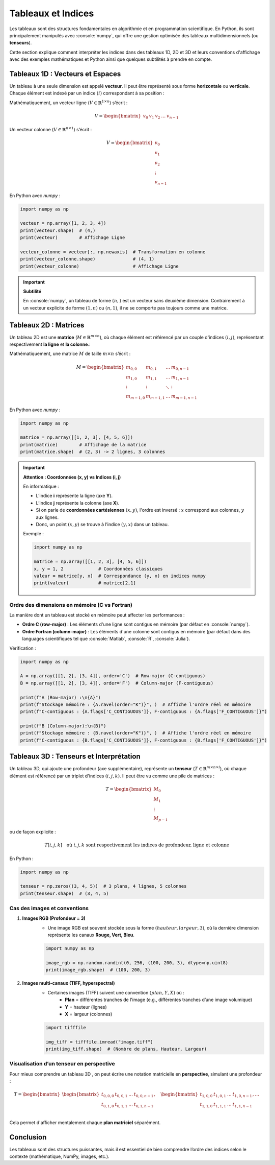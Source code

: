 Tableaux et Indices
=========================

.. role:: python(code)
   :language: python

.. role:: console(code)
   :language: console

Les tableaux sont des structures fondamentales en algorithmie et en programmation scientifique.
En Python, ils sont principalement manipulés avec :console:`numpy`, qui offre une gestion optimisée des tableaux multidimensionnels (ou **tenseurs**).

Cette section explique comment interpréter les indices dans des tableaux 1D, 2D et 3D et leurs conventions d'affichage avec des exemples mathématiques et Python ainsi que quelques subtilités à prendre en compte.

Tableaux 1D : Vecteurs et Espaces
---------------------------------

Un tableau à une seule dimension est appelé **vecteur**. Il peut être représenté sous forme **horizontale** ou **verticale**. Chaque élément est indexé par un indice :math:`(i)` correspondant à sa position :

Mathématiquement, un vecteur ligne (:math:`V \in \mathbb{R}^{1 \times n}`\) s’écrit :

.. math::

	V = \begin{bmatrix} v_0 & v_1 & v_2 & \dots & v_{n-1} \end{bmatrix}

Un vecteur colonne (:math:`V \in \mathbb{R}^{n \times 1}`) s’écrit :

.. math::

	V = \begin{bmatrix} v_0 \\ v_1 \\ v_2 \\ \vdots \\ v_{n-1} \end{bmatrix}

En Python avec `numpy` :

.. code-block:: python

	import numpy as np

	vecteur = np.array([1, 2, 3, 4])
	print(vecteur.shape)  # (4,)
	print(vecteur)        # Affichage Ligne

	vecteur_colonne = vecteur[:, np.newaxis]  # Transformation en colonne
	print(vecteur_colonne.shape)              # (4, 1)
	print(vecteur_colonne)                    # Affichage Ligne

.. important::

	**Subtilité**

	En :console:`numpy`, un tableau de forme :math:`(n,)` est un vecteur sans deuxième dimension. Contrairement à un vecteur explicite de forme :math:`(1, n)` ou :math:`(n, 1)`, il ne se comporte pas toujours comme une matrice.


Tableaux 2D : Matrices
-----------------------

Un tableau 2D est une **matrice** (:math:`M \in \mathbb{R}^{m \times n}`), où chaque élément est référencé par un couple d'indices :math:`(i, j)`, représentant respectivement **la ligne** et **la colonne**.:


Mathématiquement, une matrice :math:`M` de taille :math:`m \times n` s’écrit :

.. math::

	M = \begin{bmatrix}
		 m_{0,0} & m_{0,1} & \dots & m_{0,n-1} \\
		 m_{1,0} & m_{1,1} & \dots & m_{1,n-1} \\
		 \vdots & \vdots & \ddots & \vdots \\
		 m_{m-1,0} & m_{m-1,1} & \dots & m_{m-1,n-1}
	\end{bmatrix}


En Python avec `numpy` :

.. code-block:: python

	import numpy as np

	matrice = np.array([[1, 2, 3], [4, 5, 6]])
	print(matrice)        # Affichage de la matrice
	print(matrice.shape)  # (2, 3) -> 2 lignes, 3 colonnes

.. important::

	**Attention : Coordonnées (x, y) vs Indices (i, j)**

	En informatique :

	- L’indice **i** représente la ligne (axe **Y**).
	- L’indice **j** représente la colonne (axe **X**).
	- Si on parle de **coordonnées cartésiennes** :math:`(x, y)`, l'ordre est inversé : :math:`x` correspond aux colonnes, :math:`y` aux lignes.
	- Donc, un point :math:`(x, y)` se trouve à l’indice :math:`(y, x)` dans un tableau.

	Exemple :

	.. code-block:: python

		import numpy as np

		matrice = np.array([[1, 2, 3], [4, 5, 6]])
		x, y = 1, 2             # Coordonnées classiques
		valeur = matrice[y, x]  # Correspondance (y, x) en indices numpy
		print(valeur)           # matrice[2,1]


Ordre des dimensions en mémoire (C vs Fortran)
^^^^^^^^^^^^^^^^^^^^^^^^^^^^^^^^^^^^^^^^^^^^^^

La manière dont un tableau est stocké en mémoire peut affecter les performances :

- **Ordre C (row-major)** : Les éléments d'une ligne sont contigus en mémoire (par défaut en :console:`numpy`).
- **Ordre Fortran (column-major)** : Les éléments d'une colonne sont contigus en mémoire (par défaut dans des languages scientifiques tel que :console:`Matlab`, :console:`R`, :console:`Julia`).

Vérification :

.. code-block:: python

	import numpy as np

	A = np.array([[1, 2], [3, 4]], order='C')  # Row-major (C-contiguous)
	B = np.array([[1, 2], [3, 4]], order='F')  # Column-major (F-contiguous)

	print(f"A (Row-major) :\n{A}")
	print(f"Stockage mémoire : {A.ravel(order="K")}", )  # Affiche l'ordre réel en mémoire
	print(f"C-contiguous : {A.flags['C_CONTIGUOUS']}, F-contiguous : {A.flags['F_CONTIGUOUS']}")

	print(f"B (Column-major):\n{B}")
	print(f"Stockage mémoire : {B.ravel(order="K")}", )  # Affiche l'ordre réel en mémoire
	print(f"C-contiguous : {B.flags['C_CONTIGUOUS']}, F-contiguous : {B.flags['F_CONTIGUOUS']}")


Tableaux 3D : Tenseurs et Interprétation
----------------------------------------

Un tableau 3D, qui ajoute une profondeur (axe supplémentaire), représente un **tenseur**  (:math:`T \in \mathbb{R}^{m \times n \times l}`), où chaque élément est référencé par un triplet d'indices :math:`(i,j,k)`.
Il peut être vu comme une pile de matrices :

.. math::

	T =
	\begin{bmatrix}
		M_0 \\ M_1 \\ \vdots \\ M_{p-1}
	\end{bmatrix}

ou de façon explicite :

.. math::

	T[i, j, k] \quad \text{où } i, j, k \text{ sont respectivement les indices de profondeur, ligne et colonne}

En Python :

.. code-block:: python

	import numpy as np

	tenseur = np.zeros((3, 4, 5))  # 3 plans, 4 lignes, 5 colonnes
	print(tenseur.shape)  # (3, 4, 5)


Cas des images et conventions
^^^^^^^^^^^^^^^^^^^^^^^^^^^^^

1. **Images RGB (Profondeur = 3)**
	- Une image RGB est souvent stockée sous la forme :math:`(hauteur, largeur, 3)`, où la dernière dimension représente les canaux **Rouge, Vert, Bleu**.

	.. code-block:: python

		import numpy as np

		image_rgb = np.random.randint(0, 256, (100, 200, 3), dtype=np.uint8)
		print(image_rgb.shape)  # (100, 200, 3)

2. **Images multi-canaux (TIFF, hyperspectral)**
	- Certaines images (TIFF) suivent une convention :math:`(plan, Y, X)` où :
		- **Plan** = différentes tranches de l'image (e.g., différentes tranches d’une image volumique)
		- **Y** = hauteur (lignes)
		- **X** = largeur (colonnes)

	.. code-block:: python

		import tifffile

		img_tiff = tifffile.imread("image.tiff")
		print(img_tiff.shape)  # (Nombre de plans, Hauteur, Largeur)

Visualisation d’un tenseur en perspective
^^^^^^^^^^^^^^^^^^^^^^^^^^^^^^^^^^^^^^^^^

Pour mieux comprendre un tableau 3D , on peut écrire une notation matricielle en **perspective**, simulant une profondeur :

.. math::

	T =
	\begin{bmatrix}
	\begin{bmatrix}
		t_{0,0,0} & t_{0,0,1} & \dots & t_{0,0,n-1} \\
		t_{0,1,0} & t_{0,1,1} & \dots & t_{0,1,n-1} \\
	\end{bmatrix}, \quad
	\begin{bmatrix}
		t_{1,0,0} & t_{1,0,1} & \dots & t_{1,0,n-1} \\
		t_{1,1,0} & t_{1,1,1} & \dots & t_{1,1,n-1} \\
	\end{bmatrix}, \dots
	\end{bmatrix}

Cela permet d'afficher mentalement chaque **plan matriciel** séparément.


Conclusion
----------

Les tableaux sont des structures puissantes, mais il est essentiel de bien comprendre l’ordre des indices selon le contexte (mathématique, NumPy, images, etc.).
